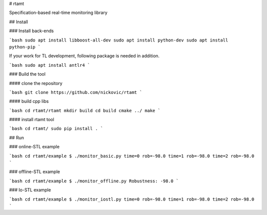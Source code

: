 # rtamt

Specification-based real-time monitoring library

## Install

### Install back-ends

```bash
sudo apt install libboost-all-dev
sudo apt install python-dev
sudo apt install python-pip
```

If your work for TL development, following package is needed in addition.

```bash
sudo apt install antlr4
```

### Build the tool

#### clone the repository

```bash
git clone https://github.com/nickovic/rtamt
```

#### build cpp libs

```bash
cd rtamt/rtamt
mkdir build
cd build
cmake ../
make
```

#### install rtamt tool

```bash
cd rtamt/
sudo pip install .
```

## Run

### online-STL example

```bash
cd rtamt/example
$ ./monitor_basic.py
time=0 rob=-98.0
time=1 rob=-98.0
time=2 rob=-98.0
```

### offline-STL example

```bash
cd rtamt/example
$ ./monitor_offline.py
Robustness: -98.0
```

### Io-STL example

```bash
cd rtamt/example
$ ./monitor_iostl.py
time=0 rob=-98.0
time=1 rob=-98.0
time=2 rob=-98.0
```


